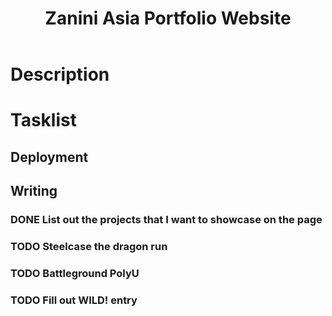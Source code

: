 #+title: Zanini Asia Portfolio Website

* Description

* Tasklist

** Deployment

** Writing
*** DONE List out the projects that I want to showcase on the page

*** TODO Steelcase the dragon run
*** TODO Battleground PolyU
*** TODO Fill out WILD! entry
